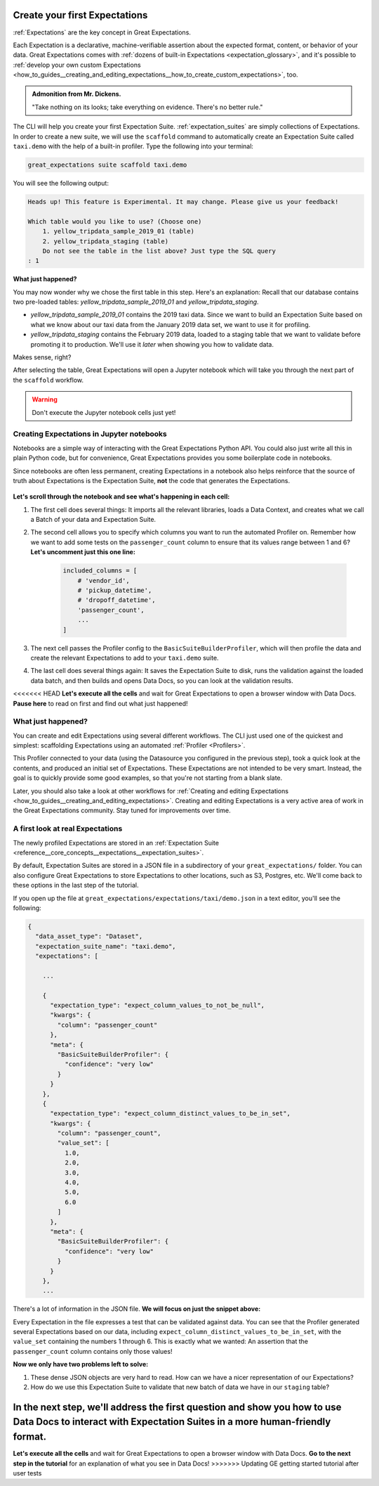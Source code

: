 .. _tutorials__getting_started__create_your_first_expectations:

Create your first Expectations
==============================

:ref:`Expectations` are the key concept in Great Expectations.

Each Expectation is a declarative, machine-verifiable assertion about the expected format, content, or behavior of your data. Great Expectations comes with :ref:`dozens of built-in Expectations <expectation_glossary>`, and it's possible to :ref:`develop your own custom Expectations <how_to_guides__creating_and_editing_expectations__how_to_create_custom_expectations>`, too.

.. admonition:: Admonition from Mr. Dickens.

    "Take nothing on its looks; take everything on evidence. There's no better rule."

The CLI will help you create your first Expectation Suite. :ref:`expectation_suites` are simply collections of Expectations. In order to create a new suite, we will use the ``scaffold`` command to automatically create an Expectation Suite called ``taxi.demo`` with the help of a built-in profiler. Type the following into your terminal:

.. code-block:: bash

    great_expectations suite scaffold taxi.demo

You will see the following output:

.. code-block:: bash

    Heads up! This feature is Experimental. It may change. Please give us your feedback!

    Which table would you like to use? (Choose one)
        1. yellow_tripdata_sample_2019_01 (table)
        2. yellow_tripdata_staging (table)
        Do not see the table in the list above? Just type the SQL query
    : 1

**What just happened?**

You may now wonder why we chose the first table in this step. Here's an explanation: Recall that our database contains two pre-loaded tables: `yellow_tripdata_sample_2019_01` and `yellow_tripdata_staging`.

* `yellow_tripdata_sample_2019_01` contains the 2019 taxi data. Since we want to build an Expectation Suite based on what we know about our taxi data from the January 2019 data set, we want to use it for profiling.
* `yellow_tripdata_staging` contains the February 2019 data, loaded to a staging table that we want to validate before promoting it to production. We'll use it *later* when showing you how to validate data.

Makes sense, right?

After selecting the table, Great Expectations will open a Jupyter notebook which will take you through the next part of the ``scaffold`` workflow.

.. warning::

   Don't execute the Jupyter notebook cells just yet!


Creating Expectations in Jupyter notebooks
------------------------------------------

Notebooks are a simple way of interacting with the Great Expectations Python API. You could also just write all this in plain Python code, but for convenience, Great Expectations provides you some boilerplate code in notebooks.

Since notebooks are often less permanent, creating Expectations in a notebook also helps reinforce that the source of truth about Expectations is the Expectation Suite, **not** the code that generates the Expectations.


.. figure:: /images/jupyter_scaffold.gif


**Let's scroll through the notebook and see what's happening in each cell:**

#. The first cell does several things: It imports all the relevant libraries, loads a Data Context, and creates what we call a Batch of your data and Expectation Suite.

#. The second cell allows you to specify which columns you want to run the automated Profiler on. Remember how we want to add some tests on the ``passenger_count`` column to ensure that its values range between 1 and 6? **Let's uncomment just this one line:**

    .. code-block:: python

        included_columns = [
            # 'vendor_id',
            # 'pickup_datetime',
            # 'dropoff_datetime',
            'passenger_count',
            ...
        ]

#. The next cell passes the Profiler config to the ``BasicSuiteBuilderProfiler``, which will then profile the data and create the relevant Expectations to add to your ``taxi.demo`` suite.

#. The last cell does several things again: It saves the Expectation Suite to disk, runs the validation against the loaded data batch, and then builds and opens Data Docs, so you can look at the validation results.

<<<<<<< HEAD
**Let's execute all the cells** and wait for Great Expectations to open a browser window with Data Docs. **Pause here** to read on first and find out what just happened!


.. _tutorials__getting_started__create_your_first_expectations__what_just_happened:

What just happened?
-------------------

You can create and edit Expectations using several different workflows. The CLI just used one of the quickest and simplest: scaffolding Expectations using an automated :ref:`Profiler <Profilers>`.

This Profiler connected to your data (using the Datasource you configured in the previous step), took a quick look at the contents, and produced an initial set of Expectations. These Expectations are not intended to be very smart. Instead, the goal is to quickly provide some good examples, so that you're not starting from a blank slate.

Later, you should also take a look at other workflows for :ref:`Creating and editing Expectations <how_to_guides__creating_and_editing_expectations>`. Creating and editing Expectations is a very active area of work in the Great Expectations community. Stay tuned for improvements over time.


A first look at real Expectations
---------------------------------

The newly profiled Expectations are stored in an :ref:`Expectation Suite <reference__core_concepts__expectations__expectation_suites>`.

By default, Expectation Suites are stored in a JSON file in a subdirectory of your ``great_expectations/`` folder. You can also configure Great Expectations to store Expectations to other locations, such as S3, Postgres, etc. We'll come back to these options in the last step of the tutorial.

If you open up the file at ``great_expectations/expectations/taxi/demo.json`` in a text editor, you'll see the following:

.. code-block::

    {
      "data_asset_type": "Dataset",
      "expectation_suite_name": "taxi.demo",
      "expectations": [

        ...

        {
          "expectation_type": "expect_column_values_to_not_be_null",
          "kwargs": {
            "column": "passenger_count"
          },
          "meta": {
            "BasicSuiteBuilderProfiler": {
              "confidence": "very low"
            }
          }
        },
        {
          "expectation_type": "expect_column_distinct_values_to_be_in_set",
          "kwargs": {
            "column": "passenger_count",
            "value_set": [
              1.0,
              2.0,
              3.0,
              4.0,
              5.0,
              6.0
            ]
          },
          "meta": {
            "BasicSuiteBuilderProfiler": {
              "confidence": "very low"
            }
          }
        },
        ...

There's a lot of information in the JSON file. **We will focus on just the snippet above:**

Every Expectation in the file expresses a test that can be validated against data. You can see that the Profiler generated several Expectations based on our data, including ``expect_column_distinct_values_to_be_in_set``, with the ``value_set`` containing the numbers 1 through 6. This is exactly what we wanted: An assertion that the ``passenger_count`` column contains only those values!

**Now we only have two problems left to solve:**

#. These dense JSON objects are very hard to read. How can we have a nicer representation of our Expectations?
#. How do we use this Expectation Suite to validate that new batch of data we have in our ``staging`` table?

In the next step, we'll address the first question and show you how to use Data Docs to interact with Expectation Suites in a more human-friendly format.
=======
**Let's execute all the cells** and wait for Great Expectations to open a browser window with Data Docs. **Go to the next step in the tutorial** for an explanation of what you see in Data Docs!
>>>>>>> Updating GE getting started tutorial after user tests
